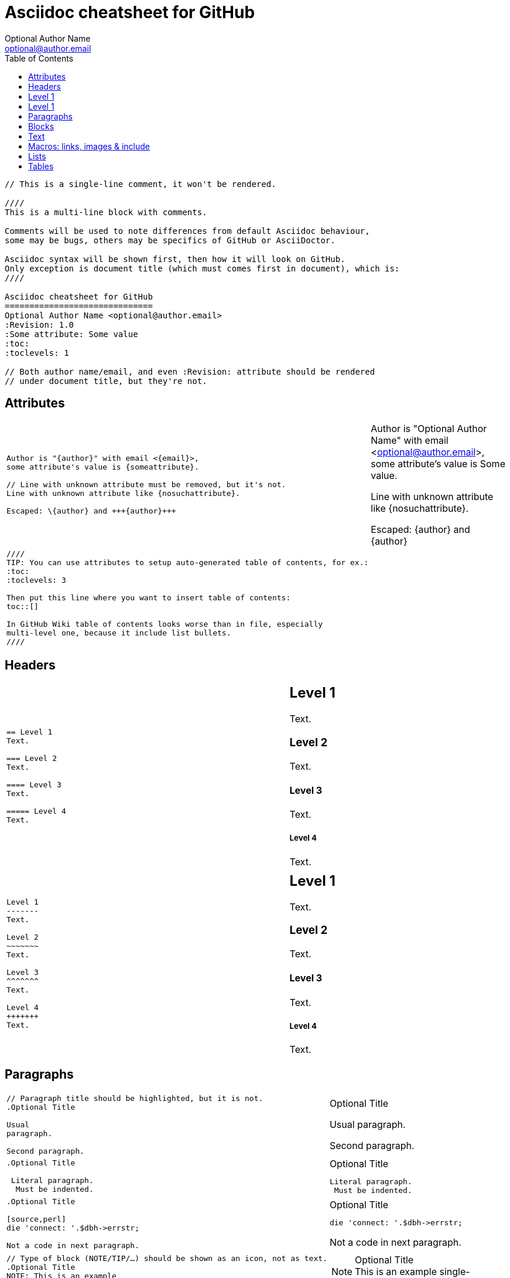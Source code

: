 Asciidoc cheatsheet for GitHub
==============================
Optional Author Name <optional@author.email>
:Revision: 1.0
:Some attribute: Some value
:toc:
:toclevels: 1

----
// This is a single-line comment, it won't be rendered.

////
This is a multi-line block with comments.

Comments will be used to note differences from default Asciidoc behaviour,
some may be bugs, others may be specifics of GitHub or AsciiDoctor.

Asciidoc syntax will be shown first, then how it will look on GitHub.
Only exception is document title (which must comes first in document), which is:
////

Asciidoc cheatsheet for GitHub
==============================
Optional Author Name <optional@author.email>
:Revision: 1.0
:Some attribute: Some value
:toc:
:toclevels: 1

// Both author name/email, and even :Revision: attribute should be rendered
// under document title, but they're not.
----

toc::[]

== Attributes

++++
<table class=cheatsheet>
++++


++++
<tr><td class=cheatsheet-source>
++++

....
Author is "{author}" with email <{email}>,
some attribute's value is {someattribute}.

// Line with unknown attribute must be removed, but it's not.
Line with unknown attribute like {nosuchattribute}.

Escaped: \{author} and +++{author}+++
....

++++
</td><td class=cheatsheet-render>
++++

Author is "{author}" with email <{email}>,
some attribute's value is {someattribute}.

// Line with unknown attribute must be removed, but it's not.
Line with unknown attribute like {nosuchattribute}.

Escaped: \{author} and +++{author}+++


++++
</td></tr>
++++

++++
<tr><td class=cheatsheet-source>
++++

....
////
TIP: You can use attributes to setup auto-generated table of contents, for ex.:
:toc:
:toclevels: 3

Then put this line where you want to insert table of contents:
toc::[]

In GitHub Wiki table of contents looks worse than in file, especially
multi-level one, because it include list bullets.
////
....

++++
</td><td class=cheatsheet-render>
++++

////
TIP: You can use attributes to setup auto-generated table of contents, for ex.:
:toc:
:toclevels: 3

Then put this line where you want to insert table of contents:
toc::[]

In GitHub Wiki table of contents looks worse than in file, especially
multi-level one, because it include list bullets.
////



++++
</td></tr>
++++


++++
</table>
++++

== Headers

++++
<table class=cheatsheet width=100%>
++++


++++
<tr><td class=cheatsheet-source>
++++

....
== Level 1 
Text.

=== Level 2 
Text.

==== Level 3 
Text.

===== Level 4 
Text.

....

++++
</td><td class=cheatsheet-render>
++++

== Level 1 
Text.

=== Level 2 
Text.

==== Level 3 
Text.

===== Level 4 
Text.


++++
</td></tr><tr><td></td><td></td></tr>
++++

++++
<tr><td class=cheatsheet-source>
++++

....
Level 1
-------
Text.

Level 2
~~~~~~~
Text.

Level 3 
^^^^^^^
Text.

Level 4 
+++++++
Text.

....

++++
</td><td class=cheatsheet-render>
++++

Level 1
-------
Text.

Level 2
~~~~~~~
Text.

Level 3 
^^^^^^^
Text.

Level 4 
+++++++
Text.



++++
</td></tr>
++++


++++
</table>
++++

== Paragraphs

++++
<table class=cheatsheet>
++++


++++
<tr><td class=cheatsheet-source>
++++

....
// Paragraph title should be highlighted, but it is not.
.Optional Title

Usual
paragraph.

Second paragraph.

....

++++
</td><td class=cheatsheet-render>
++++

// Paragraph title should be highlighted, but it is not.
.Optional Title

Usual
paragraph.

Second paragraph.


++++
</td></tr>
++++

++++
<tr><td class=cheatsheet-source>
++++

....
.Optional Title

 Literal paragraph.
  Must be indented.

....

++++
</td><td class=cheatsheet-render>
++++

.Optional Title

 Literal paragraph.
  Must be indented.



++++
</td></tr>
++++

++++
<tr><td class=cheatsheet-source>
++++

....
.Optional Title

[source,perl]
die 'connect: '.$dbh->errstr;

Not a code in next paragraph.

....

++++
</td><td class=cheatsheet-render>
++++

.Optional Title

[source,perl]
die 'connect: '.$dbh->errstr;

Not a code in next paragraph.



++++
</td></tr>
++++

++++
<tr><td class=cheatsheet-source>
++++

....
// Type of block (NOTE/TIP/…) should be shown as an icon, not as text.
.Optional Title
NOTE: This is an example
      single-paragraph note.

....

++++
</td><td class=cheatsheet-render>
++++

.Optional Title
NOTE: This is an example
      single-paragraph note.



++++
</td></tr>
++++

++++
<tr><td class=cheatsheet-source>
++++

....
.Optional Title
[NOTE]
This is an example
single-paragraph note.

....

++++
</td><td class=cheatsheet-render>
++++

.Optional Title
[NOTE]
This is an example
single-paragraph note.



++++
</td></tr>
++++

++++
<tr><td class=cheatsheet-source>
++++

....
TIP: Some tip text.

....

++++
</td><td class=cheatsheet-render>
++++

TIP: Some tip text.



++++
</td></tr>
++++

++++
<tr><td class=cheatsheet-source>
++++

....
IMPORTANT: Some important text.

....

++++
</td><td class=cheatsheet-render>
++++

IMPORTANT: Some important text.



++++
</td></tr>
++++

++++
<tr><td class=cheatsheet-source>
++++

....
WARNING: Some warning text.

....

++++
</td><td class=cheatsheet-render>
++++

WARNING: Some warning text.



++++
</td></tr>
++++

++++
<tr><td class=cheatsheet-source>
++++

....
CAUTION: Some caution text.

....

++++
</td><td class=cheatsheet-render>
++++

CAUTION: Some caution text.



++++
</td></tr>
++++


++++
</table>
++++

== Blocks

++++
<table class=cheatsheet>
++++


++++
<tr><td class=cheatsheet-source>
++++

....
.Optional Title
----
*Listing* Block

Use: code or file listings
----

....

++++
</td><td class=cheatsheet-render>
++++

.Optional Title
----
*Listing* Block

Use: code or file listings
----



++++
</td></tr>
++++

++++
<tr><td class=cheatsheet-source>
++++

....
.Optional Title
[source,perl]
----
# *Source* block
# Use: highlight code listings
# (require `source-highlight` or `pygmentize`)
use DBI;
my $dbh = DBI->connect('...',$u,$p)
    or die "connect: $dbh->errstr";
----

....

++++
</td><td class=cheatsheet-render>
++++

.Optional Title
[source,perl]
----
# *Source* block
# Use: highlight code listings
# (require `source-highlight` or `pygmentize`)
use DBI;
my $dbh = DBI->connect('...',$u,$p)
    or die "connect: $dbh->errstr";
----



++++
</td></tr>
++++

++++
<tr><td class=cheatsheet-source>
++++

....
// Sidebar block isn't highlighted.
.Optional Title
****
*Sidebar* Block

Use: sidebar notes :)
****

....

++++
</td><td class=cheatsheet-render>
++++

// Sidebar block isn't highlighted.
.Optional Title
****
*Sidebar* Block

Use: sidebar notes :)
****



++++
</td></tr>
++++

++++
<tr><td class=cheatsheet-source>
++++

....
// Example block isn't highlighted.
.Optional Title
==========================
*Example* Block

Use: examples :)

Default caption "Example:"
can be changed using

 [caption="Custom: "]

before example block.
==========================

....

++++
</td><td class=cheatsheet-render>
++++

// Example block isn't highlighted.
.Optional Title
==========================
*Example* Block

Use: examples :)

Default caption "Example:"
can be changed using

 [caption="Custom: "]

before example block.
==========================



++++
</td></tr>
++++

++++
<tr><td class=cheatsheet-source>
++++

....
.Optional Title
[NOTE]
===============================
*NOTE* Block

Use: multi-paragraph notes.
===============================

....

++++
</td><td class=cheatsheet-render>
++++

.Optional Title
[NOTE]
===============================
*NOTE* Block

Use: multi-paragraph notes.
===============================



++++
</td></tr>
++++

++++
<tr><td class=cheatsheet-source>
++++

....
////
*Comment* block

Use: hide comments
////

....

++++
</td><td class=cheatsheet-render>
++++

////
*Comment* block

Use: hide comments
////



++++
</td></tr>
++++

++++
<tr><td class=cheatsheet-source>
++++

....
++++
*Passthrough* Block
<p>
Use: backend-specific markup like
<table border="1">
<tr><td>1<td>2
</table>
++++

....

++++
</td><td class=cheatsheet-render>
++++

++++
*Passthrough* Block
<p>
Use: backend-specific markup like
<table border="1">
<tr><td>1<td>2
</table>
++++



++++
</td></tr>
++++

++++
<tr><td class=cheatsheet-source>
++++

....
 .Optional Title
 ....
 *Literal* Block
 
 Use: workaround when literal
 paragraph (indented) like
   1. First.
   2. Second.
 incorrectly processed as list.
 ....

....

++++
</td><td class=cheatsheet-render>
++++

.Optional Title

++++
</td></tr>
++++

++++
<tr><td class=cheatsheet-source>
++++

....
*Literal* Block

Use: workaround when literal
paragraph (indented) like
  1. First.
  2. Second.
incorrectly processed as list.
....

++++
</td><td class=cheatsheet-render>
++++



++++
</td></tr>
++++

++++
<tr><td class=cheatsheet-source>
++++

....
.Optional Title
[quote, cite author, cite source]
____
*Quote* Block

Use: cite somebody
____

....

++++
</td><td class=cheatsheet-render>
++++

.Optional Title
[quote, cite author, cite source]
____
*Quote* Block

Use: cite somebody
____




++++
</td></tr>
++++


++++
</table>
++++

== Text

++++
<table class=cheatsheet>
++++



++++
<tr><td class=cheatsheet-source>
++++

....
forced +
line break

....

++++
</td><td class=cheatsheet-render>
++++

forced +
line break



++++
</td></tr>
++++

++++
<tr><td class=cheatsheet-source>
++++

....
normal, _italic_, *bold*, +mono+.

``double quoted'', `single quoted'.

normal, ^super^, ~sub~.

....

++++
</td><td class=cheatsheet-render>
++++

normal, _italic_, *bold*, +mono+.

``double quoted'', `single quoted'.

normal, ^super^, ~sub~.



++++
</td></tr>
++++

++++
<tr><td class=cheatsheet-source>
++++

....
Command: `ls -al`

+mono *bold*+

`passthru *bold*`

....

++++
</td><td class=cheatsheet-render>
++++

Command: `ls -al`

+mono *bold*+

`passthru *bold*`



++++
</td></tr>
++++

++++
<tr><td class=cheatsheet-source>
++++

....
Path: '/some/filez.txt', '.b'

....

++++
</td><td class=cheatsheet-render>
++++

Path: '/some/filez.txt', '.b'



++++
</td></tr>
++++

++++
<tr><td class=cheatsheet-source>
++++

....
// Colors and font size doesn't change.
[red]#red text# [yellow-background]#on yellow#
[big]#large# [red yellow-background big]*all bold*

....

++++
</td><td class=cheatsheet-render>
++++

// Colors and font size doesn't change.
[red]#red text# [yellow-background]#on yellow#
[big]#large# [red yellow-background big]*all bold*



++++
</td></tr>
++++

++++
<tr><td class=cheatsheet-source>
++++

....
Chars: n__i__**b**++m++[red]##r##

....

++++
</td><td class=cheatsheet-render>
++++

Chars: n__i__**b**++m++[red]##r##



++++
</td></tr>
++++

++++
<tr><td class=cheatsheet-source>
++++

....
// Comment

....

++++
</td><td class=cheatsheet-render>
++++

// Comment



++++
</td></tr>
++++

++++
<tr><td class=cheatsheet-source>
++++

....
(C) (R) (TM) -- ... -> <- => <= &#182;

....

++++
</td><td class=cheatsheet-render>
++++

(C) (R) (TM) -- ... -> <- => <= &#182;



++++
</td></tr>
++++

++++
<tr><td class=cheatsheet-source>
++++

....
''''

....

++++
</td><td class=cheatsheet-render>
++++

''''



++++
</td></tr>
++++

++++
<tr><td class=cheatsheet-source>
++++

....
// Differs from Asciidoc, but it's hard to say who's correct.
Escaped:
\_italic_, +++_italic_+++,
t\__e__st, +++t__e__st+++,
+++<b>bold</b>+++, $$<b>normal</b>$$
\&#182;
\`not single quoted'
\`\`not double quoted''

....

++++
</td><td class=cheatsheet-render>
++++

// Differs from Asciidoc, but it's hard to say who's correct.
Escaped:
\_italic_, +++_italic_+++,
t\__e__st, +++t__e__st+++,
+++<b>bold</b>+++, $$<b>normal</b>$$
\&#182;
\`not single quoted'
\`\`not double quoted''




++++
</td></tr>
++++


++++
</table>
++++

== Macros: links, images & include

++++
<table class=cheatsheet>
++++


If you'll need to use space in url/path you should replace it with %20.


++++
<tr><td class=cheatsheet-source>
++++

....
[[anchor-1]]
Paragraph or block 1.

// This type of anchor doesn't work
anchor:anchor-2[]
Paragraph or block 2.

<<anchor-1>>,
<<anchor-1,First anchor>>,
xref:anchor-2[],
xref:anchor-2[Second anchor].

....

++++
</td><td class=cheatsheet-render>
++++

[[anchor-1]]
Paragraph or block 1.

// This type of anchor doesn't work
anchor:anchor-2[]
Paragraph or block 2.

<<anchor-1>>,
<<anchor-1,First anchor>>,
xref:anchor-2[],
xref:anchor-2[Second anchor].



++++
</td></tr>
++++

++++
<tr><td class=cheatsheet-source>
++++

....
link:asciidoc[This document]
link:asciidoc.html[]
link:/index.html[This site root]

....

++++
</td><td class=cheatsheet-render>
++++

link:asciidoc[This document]
link:asciidoc.html[]
link:/index.html[This site root]



++++
</td></tr>
++++

++++
<tr><td class=cheatsheet-source>
++++

....
http://google.com
http://google.com[Google Search]
mailto:root@localhost[email admin]

....

++++
</td><td class=cheatsheet-render>
++++

http://google.com
http://google.com[Google Search]
mailto:root@localhost[email admin]



++++
</td></tr>
++++

++++
<tr><td class=cheatsheet-source>
++++

....
First home
image:images/icons/home.png[]
, second home
image:images/icons/home.png[Alt text]
.

.Block image
image::images/icons/home.png[]
image::images/icons/home.png[Alt text]

.Thumbnail linked to full image
image:/images/font/640-screen2.gif[
"My screenshot",width=128,
link="/images/font/640-screen2.gif"]

....

++++
</td><td class=cheatsheet-render>
++++

First home
image:images/icons/home.png[]
, second home
image:images/icons/home.png[Alt text]
.

.Block image
image::images/icons/home.png[]
image::images/icons/home.png[Alt text]

.Thumbnail linked to full image
image:/images/font/640-screen2.gif[
"My screenshot",width=128,
link="/images/font/640-screen2.gif"]



++++
</td></tr>
++++

++++
<tr><td class=cheatsheet-source>
++++

....
This is example how files
can be included.
It's commented because
there are no such files.

// include::footer.txt[]

// [source,perl]
// ----
// include::script.pl[]
// ----

....

++++
</td><td class=cheatsheet-render>
++++

This is example how files
can be included.
It's commented because
there are no such files.

// include::footer.txt[]

// [source,perl]
// ----
// include::script.pl[]
// ----




++++
</td></tr>
++++


++++
</table>
++++

== Lists

++++
<table class=cheatsheet>
++++



++++
<tr><td class=cheatsheet-source>
++++

....
.Bulleted
* bullet
* bullet
  - bullet
  - bullet
* bullet
** bullet
** bullet
*** bullet
*** bullet
**** bullet
**** bullet
***** bullet
***** bullet
**** bullet
*** bullet
** bullet
* bullet

....

++++
</td><td class=cheatsheet-render>
++++

.Bulleted
* bullet
* bullet
  - bullet
  - bullet
* bullet
** bullet
** bullet
*** bullet
*** bullet
**** bullet
**** bullet
***** bullet
***** bullet
**** bullet
*** bullet
** bullet
* bullet



++++
</td></tr>
++++

++++
<tr><td class=cheatsheet-source>
++++

....
.Bulleted 2
- bullet
  * bullet

....

++++
</td><td class=cheatsheet-render>
++++

.Bulleted 2
- bullet
  * bullet



++++
</td></tr>
++++

++++
<tr><td class=cheatsheet-source>
++++

....
// Markers differs from Asciidoc.
.Ordered
. number
. number
  .. letter
  .. letter
. number
.. loweralpha
.. loweralpha
... lowerroman
... lowerroman
.... upperalpha
.... upperalpha
..... upperroman
..... upperroman
.... upperalpha
... lowerroman
.. loweralpha
. number

....

++++
</td><td class=cheatsheet-render>
++++

// Markers differs from Asciidoc.
.Ordered
. number
. number
  .. letter
  .. letter
. number
.. loweralpha
.. loweralpha
... lowerroman
... lowerroman

++++
</td></tr>
++++

.... upperalpha
.... upperalpha
..... upperroman
..... upperroman
.... upperalpha
... lowerroman
.. loweralpha
. number


++++
<tr><td class=cheatsheet-source>
++++

....
.Ordered 2
a. letter
b. letter
   .. letter2
   .. letter2
       .  number
       .  number
           1. number2
           2. number2
           3. number2
           4. number2
       .  number
   .. letter2
c. letter

....

++++
</td><td class=cheatsheet-render>
++++

.Ordered 2
a. letter
b. letter
   .. letter2
   .. letter2
       .  number
       .  number
           1. number2
           2. number2
           3. number2
           4. number2
       .  number
   .. letter2
c. letter



++++
</td></tr>
++++

++++
<tr><td class=cheatsheet-source>
++++

....
.Labeled
Term 1::
    Definition 1
Term 2::
    Definition 2
    Term 2.1;;
        Definition 2.1
    Term 2.2;;
        Definition 2.2
Term 3::
    Definition 3
Term 4:: Definition 4
Term 4.1::: Definition 4.1
Term 4.2::: Definition 4.2
Term 4.2.1:::: Definition 4.2.1
Term 4.2.2:::: Definition 4.2.2
Term 4.3::: Definition 4.3
Term 5:: Definition 5

....

++++
</td><td class=cheatsheet-render>
++++

.Labeled
Term 1::
    Definition 1
Term 2::
    Definition 2
    Term 2.1;;
        Definition 2.1
    Term 2.2;;
        Definition 2.2
Term 3::
    Definition 3
Term 4:: Definition 4
Term 4.1::: Definition 4.1
Term 4.2::: Definition 4.2
Term 4.2.1:::: Definition 4.2.1
Term 4.2.2:::: Definition 4.2.2
Term 4.3::: Definition 4.3
Term 5:: Definition 5



++++
</td></tr>
++++

++++
<tr><td class=cheatsheet-source>
++++

....
.Labeled 2
Term 1;;
    Definition 1
    Term 1.1::
        Definition 1.1

....

++++
</td><td class=cheatsheet-render>
++++

.Labeled 2
Term 1;;
    Definition 1
    Term 1.1::
        Definition 1.1



++++
</td></tr>
++++

++++
<tr><td class=cheatsheet-source>
++++

....
// Horizontal lists looks wrong.
[horizontal]
.Labeled horizontal
Term 1:: Definition 1
Term 2:: Definition 2
[horizontal]
    Term 2.1;;
        Definition 2.1
    Term 2.2;;
        Definition 2.2
Term 3::
    Definition 3
Term 4:: Definition 4
[horizontal]
Term 4.1::: Definition 4.1
Term 4.2::: Definition 4.2
[horizontal]
Term 4.2.1:::: Definition 4.2.1
Term 4.2.2:::: Definition 4.2.2
Term 4.3::: Definition 4.3
Term 5:: Definition 5

....

++++
</td><td class=cheatsheet-render>
++++

// Horizontal lists looks wrong.
[horizontal]
.Labeled horizontal
Term 1:: Definition 1
Term 2:: Definition 2
[horizontal]
    Term 2.1;;
        Definition 2.1
    Term 2.2;;
        Definition 2.2
Term 3::
    Definition 3
Term 4:: Definition 4
[horizontal]
Term 4.1::: Definition 4.1
Term 4.2::: Definition 4.2
[horizontal]
Term 4.2.1:::: Definition 4.2.1
Term 4.2.2:::: Definition 4.2.2
Term 4.3::: Definition 4.3
Term 5:: Definition 5



++++
</td></tr>
++++

++++
<tr><td class=cheatsheet-source>
++++

....
[qanda]
.Q&A
Question 1::
    Answer 1
Question 2:: Answer 2

....

++++
</td><td class=cheatsheet-render>
++++

[qanda]
.Q&A
Question 1::
    Answer 1
Question 2:: Answer 2



++++
</td></tr>
++++

++++
<tr><td class=cheatsheet-source>
++++

....
.Indent is optional
- bullet
    * another bullet
        1. number
        .  again number
            a. letter
            .. again letter

.. letter
. number

* bullet
- bullet


....

++++
</td><td class=cheatsheet-render>
++++

.Indent is optional
- bullet
    * another bullet
        1. number
        .  again number
            a. letter
            .. again letter

.. letter
. number

* bullet
- bullet




++++
</td></tr>
++++

++++
<tr><td class=cheatsheet-source>
++++

....
.Break two lists
. number
. number

Independent paragraph break list.

. number

.Header break list too
. number

--
. List block define list boundary too
. number
. number
--

--
. number
. number
--

....

++++
</td><td class=cheatsheet-render>
++++

.Break two lists
. number
. number

Independent paragraph break list.

. number

.Header break list too
. number

--
. List block define list boundary too
. number
. number
--

--
. number
. number
--



++++
</td></tr>
++++

++++
<tr><td class=cheatsheet-source>
++++

....
.Continuation
- bullet
continuation
. number
  continuation
* bullet

  literal continuation

.. letter
+
Non-literal continuation.
+
----
any block can be

included in list
----
+
Last continuation.

....

++++
</td><td class=cheatsheet-render>
++++

.Continuation
- bullet
continuation
. number
  continuation
* bullet

  literal continuation

.. letter
+
Non-literal continuation.
+
----
any block can be

included in list
----
+
Last continuation.



++++
</td></tr>
++++

++++
<tr><td class=cheatsheet-source>
++++

....
.List block allow sublist inclusion
- bullet
  * bullet
+
--
    - bullet
      * bullet
--
  * bullet
- bullet
  . number
    .. letter
+
--
      . number
        .. letter
--
    .. letter
  . number


....

++++
</td><td class=cheatsheet-render>
++++

.List block allow sublist inclusion
- bullet
  * bullet
+
--
    - bullet
      * bullet
--
  * bullet
- bullet
  . number
    .. letter
+
--
      . number
        .. letter
--
    .. letter
  . number





++++
</td></tr>
++++


++++
</table>
++++

== Tables

++++
<table class=cheatsheet>
++++


You can fill table from CSV file using +include::+ macros inside table.


++++
<tr><td class=cheatsheet-source>
++++

....
// Table footer doesn't highlighted.
.An example table
[options="header,footer"]
|=======================
|Col 1|Col 2      |Col 3
|1    |Item 1     |a
|2    |Item 2     |b
|3    |Item 3     |c
|6    |Three items|d
|=======================

....

++++
</td><td class=cheatsheet-render>
++++

// Table footer doesn't highlighted.
.An example table
[options="header,footer"]
|=======================
|Col 1|Col 2      |Col 3
|1    |Item 1     |a
|2    |Item 2     |b
|3    |Item 3     |c
|6    |Three items|d
|=======================



++++
</td></tr>
++++

++++
<tr><td class=cheatsheet-source>
++++

....
// Table width, frame and grid control doesn't work.
.CSV data, 15% each column
[format="csv",width="60%",cols="4"]
[frame="topbot",grid="none"]
|======
1,2,3,4
a,b,c,d
A,B,C,D
|======


....

++++
</td><td class=cheatsheet-render>
++++

// Table width, frame and grid control doesn't work.
.CSV data, 15% each column
[format="csv",width="60%",cols="4"]
[frame="topbot",grid="none"]
|======
1,2,3,4
a,b,c,d
A,B,C,D
|======




++++
</td></tr>
++++

++++
<tr><td class=cheatsheet-source>
++++

....
// Table column align doesn't work.
[grid="rows",format="csv"]
[options="header",cols="^,<,<s,<,>m"]
|===========================
ID,FName,LName,Address,Phone
1,Vasya,Pupkin,London,+123
2,X,Y,"A,B",45678
|===========================

....

++++
</td><td class=cheatsheet-render>
++++

// Table column align doesn't work.
[grid="rows",format="csv"]
[options="header",cols="^,<,<s,<,>m"]
|===========================
ID,FName,LName,Address,Phone
1,Vasya,Pupkin,London,+123
2,X,Y,"A,B",45678
|===========================



++++
</td></tr>
++++

++++
<tr><td class=cheatsheet-source>
++++

....
.Multiline cells, row/col span
|====
|Date |Duration |Avg HR |Notes

|22-Aug-08 .2+^.^|10:24 | 157 |
Worked out MSHR (max sustainable
heart rate) by going hard
for this interval.

|22-Aug-08 | 152 |
Back-to-back with previous interval.

|24-Aug-08 3+^|none

|====

....

++++
</td><td class=cheatsheet-render>
++++

.Multiline cells, row/col span
|====
|Date |Duration |Avg HR |Notes

|22-Aug-08 .2+^.^|10:24 | 157 |
Worked out MSHR (max sustainable
heart rate) by going hard
for this interval.

|22-Aug-08 | 152 |
Back-to-back with previous interval.

|24-Aug-08 3+^|none

|====



++++
</td></tr>
++++


++++
</table>
++++
